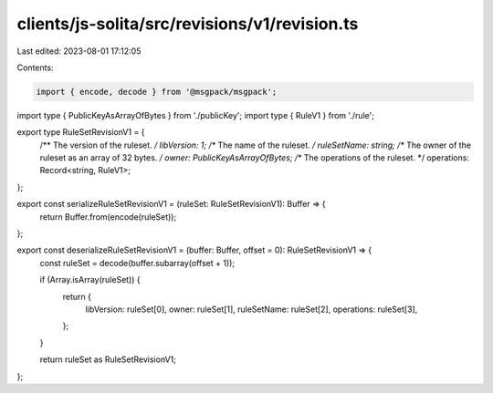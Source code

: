 clients/js-solita/src/revisions/v1/revision.ts
==============================================

Last edited: 2023-08-01 17:12:05

Contents:

.. code-block:: ts

    import { encode, decode } from '@msgpack/msgpack';
import type { PublicKeyAsArrayOfBytes } from './publicKey';
import type { RuleV1 } from './rule';

export type RuleSetRevisionV1 = {
  /** The version of the ruleset. */
  libVersion: 1;
  /** The name of the ruleset. */
  ruleSetName: string;
  /** The owner of the ruleset as an array of 32 bytes. */
  owner: PublicKeyAsArrayOfBytes;
  /** The operations of the ruleset. */
  operations: Record<string, RuleV1>;
};

export const serializeRuleSetRevisionV1 = (ruleSet: RuleSetRevisionV1): Buffer => {
  return Buffer.from(encode(ruleSet));
};

export const deserializeRuleSetRevisionV1 = (buffer: Buffer, offset = 0): RuleSetRevisionV1 => {
  const ruleSet = decode(buffer.subarray(offset + 1));

  if (Array.isArray(ruleSet)) {
    return {
      libVersion: ruleSet[0],
      owner: ruleSet[1],
      ruleSetName: ruleSet[2],
      operations: ruleSet[3],
    };
  }

  return ruleSet as RuleSetRevisionV1;
};


